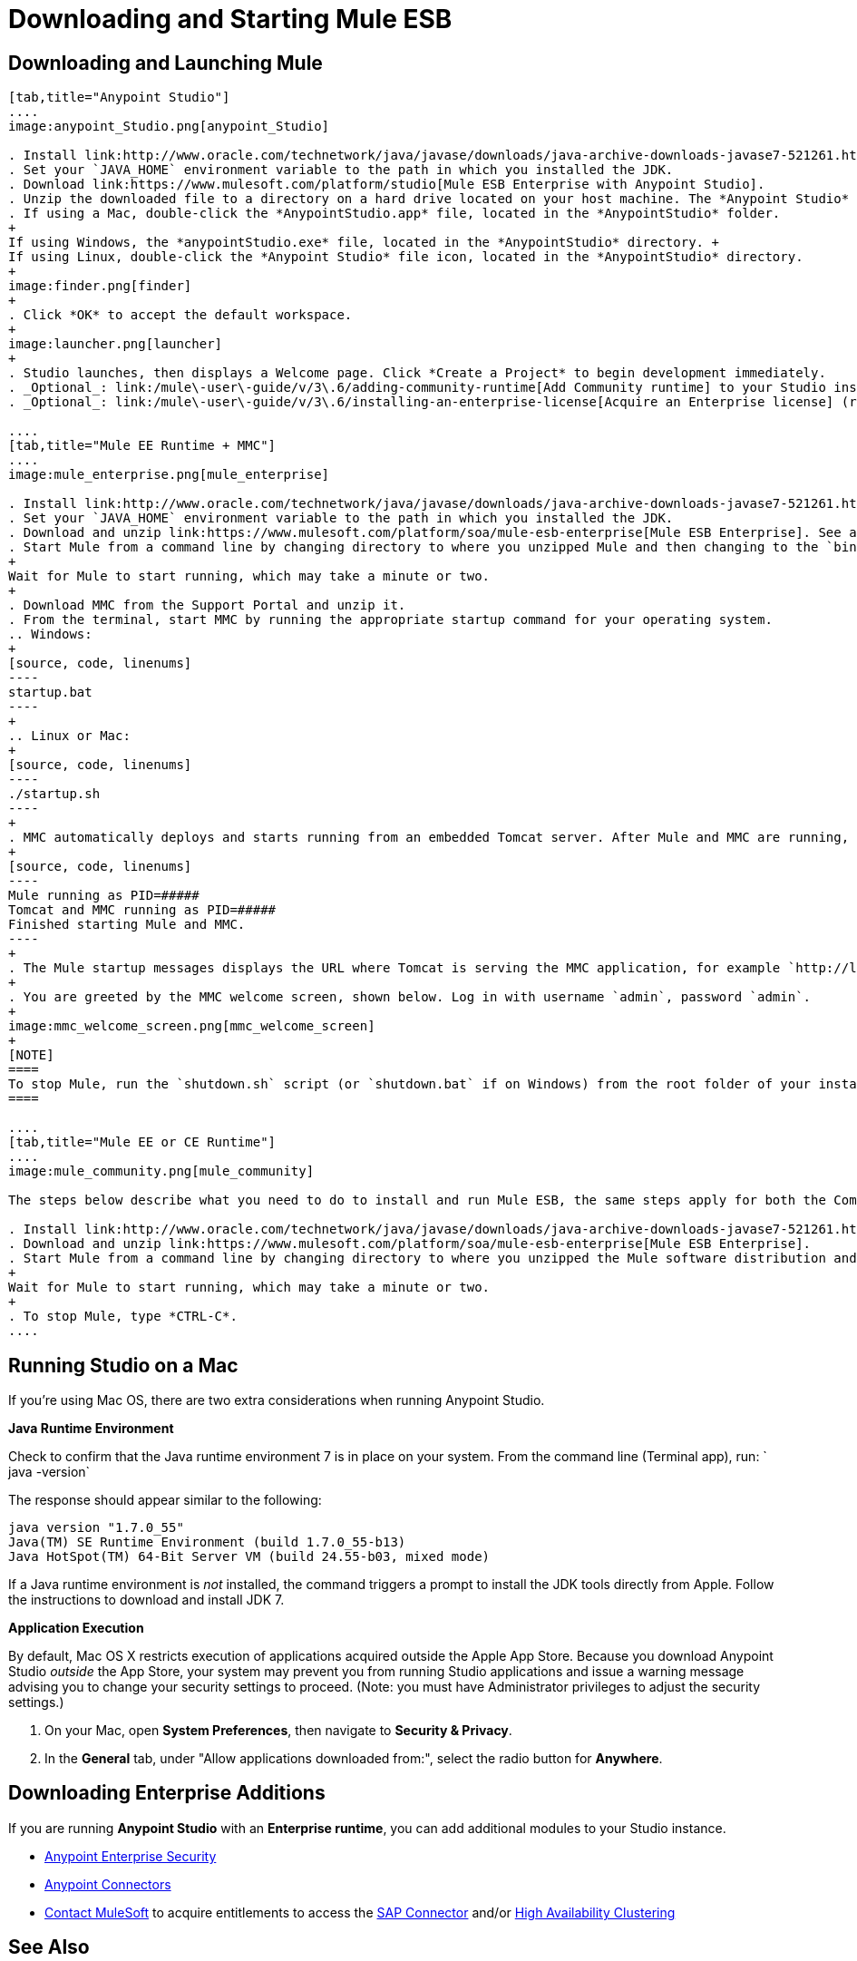 = Downloading and Starting Mule ESB
:keywords: mule esb, esb, download, set up, deploy, on premises, on premise

== Downloading and Launching Mule 

[tabs]
------
[tab,title="Anypoint Studio"]
....
image:anypoint_Studio.png[anypoint_Studio]

. Install link:http://www.oracle.com/technetwork/java/javase/downloads/java-archive-downloads-javase7-521261.html[Java SE Development Kit 7]. See also xref:runningstudioonamac[Running Studio on a Mac?].
. Set your `JAVA_HOME` environment variable to the path in which you installed the JDK.
. Download link:https://www.mulesoft.com/platform/studio[Mule ESB Enterprise with Anypoint Studio].
. Unzip the downloaded file to a directory on a hard drive located on your host machine. The *Anypoint Studio* folder or directory appears when the unzip operation completes.
. If using a Mac, double-click the *AnypointStudio.app* file, located in the *AnypointStudio* folder.
+
If using Windows, the *anypointStudio.exe* file, located in the *AnypointStudio* directory. +
If using Linux, double-click the *Anypoint Studio* file icon, located in the *AnypointStudio* directory.
+
image:finder.png[finder]
+
. Click *OK* to accept the default workspace.
+
image:launcher.png[launcher]
+
. Studio launches, then displays a Welcome page. Click *Create a Project* to begin development immediately.
. _Optional_: link:/mule\-user\-guide/v/3\.6/adding-community-runtime[Add Community runtime] to your Studio instance.
. _Optional_: link:/mule\-user\-guide/v/3\.6/installing-an-enterprise-license[Acquire an Enterprise license] (recommended for running applications in production).

....
[tab,title="Mule EE Runtime + MMC"]
....
image:mule_enterprise.png[mule_enterprise]

. Install link:http://www.oracle.com/technetwork/java/javase/downloads/java-archive-downloads-javase7-521261.html[Java SE Development Kit 7].
. Set your `JAVA_HOME` environment variable to the path in which you installed the JDK.
. Download and unzip link:https://www.mulesoft.com/platform/soa/mule-esb-enterprise[Mule ESB Enterprise]. See also xref:runningstudioonamac[Running Studio on a Mac] for additional Mac-related install information.
. Start Mule from a command line by changing directory to where you unzipped Mule and then changing to the `bin` directory. Type the `./mule` command for Mac or Linux, or by typing `mule.bat` for Windows.
+
Wait for Mule to start running, which may take a minute or two.
+
. Download MMC from the Support Portal and unzip it.
. From the terminal, start MMC by running the appropriate startup command for your operating system.
.. Windows:
+
[source, code, linenums]
----
startup.bat
----
+
.. Linux or Mac:
+
[source, code, linenums]
----
./startup.sh
----
+
. MMC automatically deploys and starts running from an embedded Tomcat server. After Mule and MMC are running, this message appears:
+
[source, code, linenums]
----
Mule running as PID=#####
Tomcat and MMC running as PID=#####
Finished starting Mule and MMC.
----
+
. The Mule startup messages displays the URL where Tomcat is serving the MMC application, for example `http://localhost:8585/mmc-3.6.0`. Use a Web browser to navigate to this URL.
+
. You are greeted by the MMC welcome screen, shown below. Log in with username `admin`, password `admin`.
+
image:mmc_welcome_screen.png[mmc_welcome_screen]
+
[NOTE]
====
To stop Mule, run the `shutdown.sh` script (or `shutdown.bat` if on Windows) from the root folder of your installation.
====

....
[tab,title="Mule EE or CE Runtime"]
....
image:mule_community.png[mule_community]

The steps below describe what you need to do to install and run Mule ESB, the same steps apply for both the Community runtime and the Enterprise runtime.

. Install link:http://www.oracle.com/technetwork/java/javase/downloads/java-archive-downloads-javase7-521261.html[Java SE Development Kit 7].
. Download and unzip link:https://www.mulesoft.com/platform/soa/mule-esb-enterprise[Mule ESB Enterprise].
. Start Mule from a command line by changing directory to where you unzipped the Mule software distribution and then changing to the `bin` directory. Type the `./mule` command for Mac or Linux, or type `mule.bat` for Windows.
+
Wait for Mule to start running, which may take a minute or two.
+
. To stop Mule, type *CTRL-C*.
....
------

[[runningstudioonamac]]
== Running Studio on a Mac

If you're using Mac OS, there are two extra considerations when running Anypoint Studio.

*Java Runtime Environment*

Check to confirm that the Java runtime environment 7 is in place on your system. From the command line (Terminal app), run: ` java -version`

The response should appear similar to the following:

[source, code, linenums]
----
java version "1.7.0_55"
Java(TM) SE Runtime Environment (build 1.7.0_55-b13)
Java HotSpot(TM) 64-Bit Server VM (build 24.55-b03, mixed mode)
----

If a Java runtime environment is _not_ installed, the command triggers a prompt to install the JDK tools directly from Apple. Follow the instructions to download and install JDK 7.

*Application Execution*

By default, Mac OS X restricts execution of applications acquired outside the Apple App Store. Because you download Anypoint Studio _outside_ the App Store, your system may prevent you from running Studio applications and issue a warning message advising you to change your security settings to proceed. (Note: you must have Administrator privileges to adjust the security settings.)

. On your Mac, open *System Preferences*, then navigate to **Security & Privacy**.

. In the *General* tab, under "Allow applications downloaded from:", select the radio button for *Anywhere*.

== Downloading Enterprise Additions

If you are running *Anypoint Studio* with an *Enterprise runtime*, you can add additional modules to your Studio instance.

* link:/mule\-user\-guide/v/3\.6/installing-anypoint-enterprise-security[Anypoint Enterprise Security] 

* link:/mule\-user\-guide/v/3\.6/anypoint-connectors[Anypoint Connectors] 

* mailto:sales@mulesoft.com[Contact MuleSoft] to acquire entitlements to access the link:/mule\-user\-guide/v/3\.6/mulesoft-enterprise-java-connector-for-sap-reference[SAP Connector] and/or link:/mule\-user\-guide/v/3\.6/mule-high-availability-ha-clusters[High Availability Clustering]

== See Also

* Learn more about acquiring and installing an link:/mule\-user\-guide/v/3\.6/installing-an-enterprise-license[Installing an Enterprise License].
* Read http://blogs.mulesoft.com/?s=one+studio[One Studio] that explains the Single Studio distribution.

* Get started with link:/mule\-user\-guide/v/3\.6/mule-fundamentals[Mule Fundamentals].

* Learn more about the link:/mule-management-console/v/3.6[Mule Management Console].

* link:https://docs.mulesoft.com/anypoint-studio/v/5/installing-extensions[Extend Mule] with plugins, modules, runtimes and connectors.

* Access a list of all the link:/mule\-user\-guide/v/3\.6/studio-update-sites[update sites] available for your version of Studio.

* Learn more about our new release strategy for CloudHub and Mule ESB.
